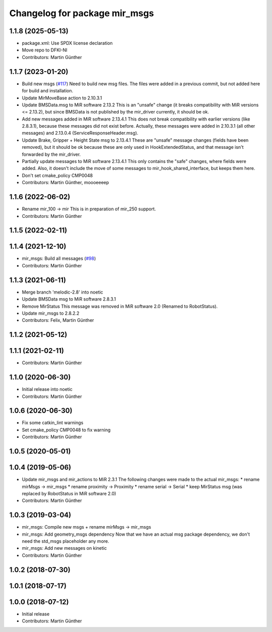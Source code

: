 ^^^^^^^^^^^^^^^^^^^^^^^^^^^^^^
Changelog for package mir_msgs
^^^^^^^^^^^^^^^^^^^^^^^^^^^^^^

1.1.8 (2025-05-13)
------------------
* package.xml: Use SPDX license declaration
* Move repo to DFKI-NI
* Contributors: Martin Günther

1.1.7 (2023-01-20)
------------------
* Build new msgs (`#117 <https://github.com/DFKI-NI/mir_robot/issues/117>`_)
  Need to build new msg files. The files were added in a previous commit, but not added here for build and installation.
* Update MirMoveBase action to 2.10.3.1
* Update BMSData.msg to MiR software 2.13.2
  This is an "unsafe" change (it breaks compatibility with MiR versions <=
  2.13.2), but since BMSData is not published by the mir_driver currently,
  it should be ok.
* Add new messages added in MiR software 2.13.4.1
  This does not break compatibility with earlier versions (like 2.8.3.1),
  because these messages did not exist before.
  Actually, these messages were added in 2.10.3.1 (all other messages) and
  2.13.0.4 (ServiceResponseHeader.msg).
* Update Brake, Gripper + Height State msg to 2.13.4.1
  These are "unsafe" message changes (fields have been removed), but it
  should be ok because these are only used in HookExtendedStatus, and that
  message isn't forwarded by the mir_driver.
* Partially update messages to MiR software 2.13.4.1
  This only contains the "safe" changes, where fields were added. Also, it
  doesn't include the move of some messages to mir_hook_shared_interface,
  but keeps them here.
* Don't set cmake_policy CMP0048
* Contributors: Martin Günther, moooeeeep

1.1.6 (2022-06-02)
------------------
* Rename mir_100 -> mir
  This is in preparation of mir_250 support.
* Contributors: Martin Günther

1.1.5 (2022-02-11)
------------------

1.1.4 (2021-12-10)
------------------
* mir_msgs: Build all messages (`#98 <https://github.com/DFKI-NI/mir_robot/issues/98>`_)
* Contributors: Martin Günther

1.1.3 (2021-06-11)
------------------
* Merge branch 'melodic-2.8' into noetic
* Update BMSData msg to MiR software 2.8.3.1
* Remove MirStatus
  This message was removed in MiR software 2.0 (Renamed to RobotStatus).
* Update mir_msgs to 2.8.2.2
* Contributors: Felix, Martin Günther

1.1.2 (2021-05-12)
------------------

1.1.1 (2021-02-11)
------------------
* Contributors: Martin Günther

1.1.0 (2020-06-30)
------------------
* Initial release into noetic
* Contributors: Martin Günther

1.0.6 (2020-06-30)
------------------
* Fix some catkin_lint warnings
* Set cmake_policy CMP0048 to fix warning
* Contributors: Martin Günther

1.0.5 (2020-05-01)
------------------

1.0.4 (2019-05-06)
------------------
* Update mir_msgs and mir_actions to MiR 2.3.1
  The following changes were made to the actual mir_msgs:
  * rename mirMsgs -> mir_msgs
  * rename proximity -> Proximity
  * rename serial -> Serial
  * keep MirStatus msg (was replaced by RobotStatus in MiR software 2.0)
* Contributors: Martin Günther

1.0.3 (2019-03-04)
------------------
* mir_msgs: Compile new msgs + rename mirMsgs -> mir_msgs
* mir_msgs: Add geometry_msgs dependency
  Now that we have an actual msg package dependency, we don't need the std_msgs placeholder any more.
* mir_msgs: Add new messages on kinetic
* Contributors: Martin Günther

1.0.2 (2018-07-30)
------------------

1.0.1 (2018-07-17)
------------------

1.0.0 (2018-07-12)
------------------
* Initial release
* Contributors: Martin Günther
